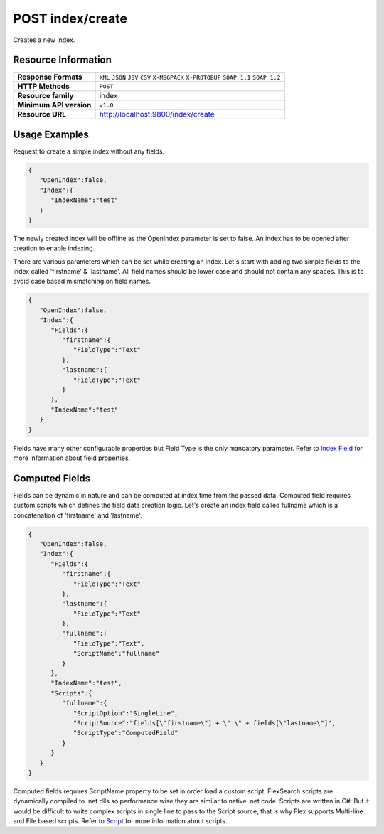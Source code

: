 POST index/create
====================

Creates a new index.

Resource Information
---------------------

.. cssclass:: table-striped
																	
=========================== ==========================================
**Response Formats** 		``XML`` ``JSON`` ``JSV`` ``CSV`` ``X-MSGPACK`` ``X-PROTOBUF`` ``SOAP 1.1`` ``SOAP 1.2``  
**HTTP Methods** 			``POST`` 
**Resource family**			index															
**Minimum API version**		``v1.0``																		
**Resource URL**			http://localhost:9800/index/create
=========================== ==========================================

Usage Examples
---------------

Request to create a simple index without any fields.

.. code:: javascript

    {
       "OpenIndex":false,
       "Index":{
          "IndexName":"test"
       }
    }

The newly created index will be offline as the OpenIndex parameter is set to false. An index has to be opened after creation to enable indexing.

There are various parameters which can be set while creating an index. Let's start with adding two simple fields to the index called 'firstname' & 'lastname'. All field names should be lower case and should not contain any spaces. This is to avoid case based mismatching on field names.

.. code:: javascript

    {
       "OpenIndex":false,
       "Index":{
          "Fields":{
             "firstname":{
                "FieldType":"Text"
             },
             "lastname":{
                "FieldType":"Text"
             }
          },
          "IndexName":"test"
       }
    }

Fields have many other configurable properties but Field Type is the only mandatory parameter. Refer to `Index Field <./indexfield.html>`_ for more information about field properties.

Computed Fields
-------------------

Fields can be dynamic in nature and can be computed at index time from the passed data. Computed field requires custom scripts which defines the field data creation logic. Let's create an index field called fullname which is a concatenation of 'firstname' and 'lastname'.

.. code-block:: javascript
	
    {
       "OpenIndex":false,
       "Index":{
          "Fields":{
             "firstname":{
                "FieldType":"Text"
             },
             "lastname":{
                "FieldType":"Text"
             },
             "fullname":{
                "FieldType":"Text",
                "ScriptName":"fullname"
             }
          },
          "IndexName":"test",
          "Scripts":{
             "fullname":{
                "ScriptOption":"SingleLine",
                "ScriptSource":"fields[\"firstname\"] + \" \" + fields[\"lastname\"]",
                "ScriptType":"ComputedField"
             }
          }
       }
    }

Computed fields requires ScriptName property to be set in order load a custom script. FlexSearch scripts are dynamically compiled to .net dlls so performance wise they are similar to native .net code. Scripts are written in C#. But it would be difficult to write complex scripts in single line to pass to the Script source, that is why Flex supports Multi-line and File based scripts. Refer to `Script <./script.html>`_ for more information about scripts.
